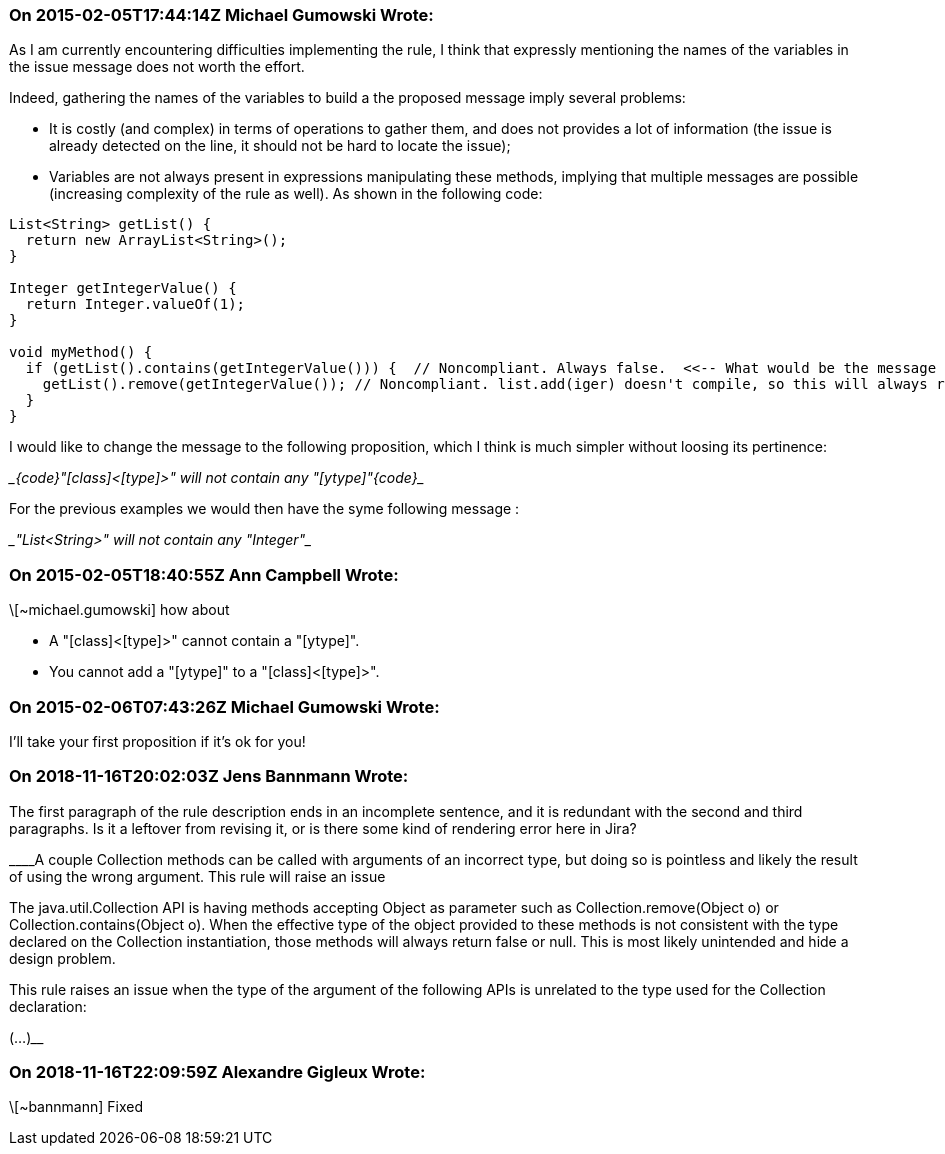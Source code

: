 === On 2015-02-05T17:44:14Z Michael Gumowski Wrote:
As I am currently encountering difficulties implementing the rule, I think that expressly mentioning the names of the variables in the issue message does not worth the effort.

Indeed, gathering the names of the variables to build a the proposed message imply several problems: 

* It is costly (and complex) in terms of operations to gather them, and does not provides a lot of information (the issue is already detected on the line, it should not be hard to locate the issue);
* Variables are not always present in expressions manipulating these methods, implying that multiple messages are possible (increasing complexity of the rule as well). As shown in the following code:

----
List<String> getList() {
  return new ArrayList<String>();
}

Integer getIntegerValue() {
  return Integer.valueOf(1);
}

void myMethod() {
  if (getList().contains(getIntegerValue())) {  // Noncompliant. Always false.  <<-- What would be the message
    getList().remove(getIntegerValue()); // Noncompliant. list.add(iger) doesn't compile, so this will always return false  <<-- Same problem
  }
}
----

I would like to change the message to the following proposition, which I think is much simpler without loosing its pertinence:

____{code}"[class]<[type]>" will not contain any "[ytype]"{code}____

For the previous examples we would then have the syme following message :

____"List<String>" will not contain any "Integer"____



=== On 2015-02-05T18:40:55Z Ann Campbell Wrote:
\[~michael.gumowski] how about 

* A "[class]<[type]>" cannot contain a "[ytype]".
* You cannot add a "[ytype]" to a "[class]<[type]>".

=== On 2015-02-06T07:43:26Z Michael Gumowski Wrote:
I'll take your first proposition if it's ok for you!

=== On 2018-11-16T20:02:03Z Jens Bannmann Wrote:
The first paragraph of the rule description ends in an incomplete sentence, and it is redundant with the second and third paragraphs. Is it a leftover from revising it, or is there some kind of rendering error here in Jira?


____A couple Collection methods can be called with arguments of an incorrect type, but doing so is pointless and likely the result of using the wrong argument. This rule will raise an issue


The java.util.Collection API is having methods accepting Object as parameter such as Collection.remove(Object o) or Collection.contains(Object o). When the effective type of the object provided to these methods is not consistent with the type declared on the Collection instantiation, those methods will always return false or null. This is most likely unintended and hide a design problem.


This rule raises an issue when the type of the argument of the following APIs is unrelated to the type used for the Collection declaration:


(...)____

=== On 2018-11-16T22:09:59Z Alexandre Gigleux Wrote:
\[~bannmann] Fixed

